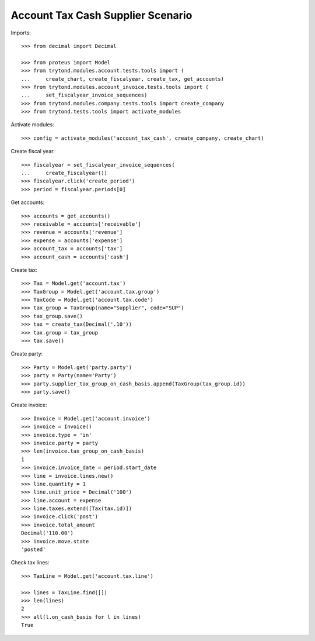 ==================================
Account Tax Cash Supplier Scenario
==================================

Imports::

    >>> from decimal import Decimal

    >>> from proteus import Model
    >>> from trytond.modules.account.tests.tools import (
    ...     create_chart, create_fiscalyear, create_tax, get_accounts)
    >>> from trytond.modules.account_invoice.tests.tools import (
    ...     set_fiscalyear_invoice_sequences)
    >>> from trytond.modules.company.tests.tools import create_company
    >>> from trytond.tests.tools import activate_modules

Activate modules::

    >>> config = activate_modules('account_tax_cash', create_company, create_chart)

Create fiscal year::

    >>> fiscalyear = set_fiscalyear_invoice_sequences(
    ...     create_fiscalyear())
    >>> fiscalyear.click('create_period')
    >>> period = fiscalyear.periods[0]

Get accounts::

    >>> accounts = get_accounts()
    >>> receivable = accounts['receivable']
    >>> revenue = accounts['revenue']
    >>> expense = accounts['expense']
    >>> account_tax = accounts['tax']
    >>> account_cash = accounts['cash']

Create tax::

    >>> Tax = Model.get('account.tax')
    >>> TaxGroup = Model.get('account.tax.group')
    >>> TaxCode = Model.get('account.tax.code')
    >>> tax_group = TaxGroup(name="Supplier", code="SUP")
    >>> tax_group.save()
    >>> tax = create_tax(Decimal('.10'))
    >>> tax.group = tax_group
    >>> tax.save()

Create party::

    >>> Party = Model.get('party.party')
    >>> party = Party(name='Party')
    >>> party.supplier_tax_group_on_cash_basis.append(TaxGroup(tax_group.id))
    >>> party.save()

Create invoice::

    >>> Invoice = Model.get('account.invoice')
    >>> invoice = Invoice()
    >>> invoice.type = 'in'
    >>> invoice.party = party
    >>> len(invoice.tax_group_on_cash_basis)
    1
    >>> invoice.invoice_date = period.start_date
    >>> line = invoice.lines.new()
    >>> line.quantity = 1
    >>> line.unit_price = Decimal('100')
    >>> line.account = expense
    >>> line.taxes.extend([Tax(tax.id)])
    >>> invoice.click('post')
    >>> invoice.total_amount
    Decimal('110.00')
    >>> invoice.move.state
    'posted'

Check tax lines::

    >>> TaxLine = Model.get('account.tax.line')

    >>> lines = TaxLine.find([])
    >>> len(lines)
    2
    >>> all(l.on_cash_basis for l in lines)
    True
